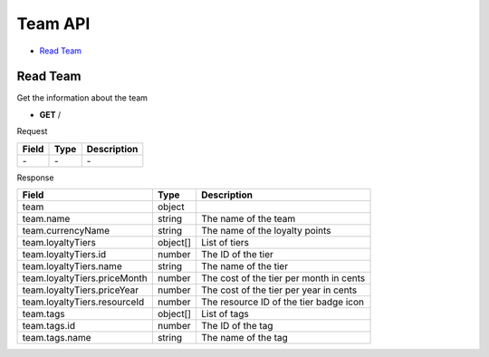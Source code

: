 Team API
========

- `Read Team`_

Read Team
---------

Get the information about the team

- **GET** /

Request

=========== ======== ==========================================
Field       Type     Description
=========== ======== ==========================================
\-          \-       \-
=========== ======== ==========================================

Response

============================ ======== =======================================
Field                        Type     Description
============================ ======== =======================================
team                         object
team.name                    string   The name of the team
team.currencyName            string   The name of the loyalty points
team.loyaltyTiers            object[] List of tiers
team.loyaltyTiers.id         number   The ID of the tier
team.loyaltyTiers.name       string   The name of the tier
team.loyaltyTiers.priceMonth number   The cost of the tier per month in cents
team.loyaltyTiers.priceYear  number   The cost of the tier per year in cents
team.loyaltyTiers.resourceId number   The resource ID of the tier badge icon
team.tags                    object[] List of tags
team.tags.id                 number   The ID of the tag
team.tags.name               string   The name of the tag
============================ ======== =======================================
